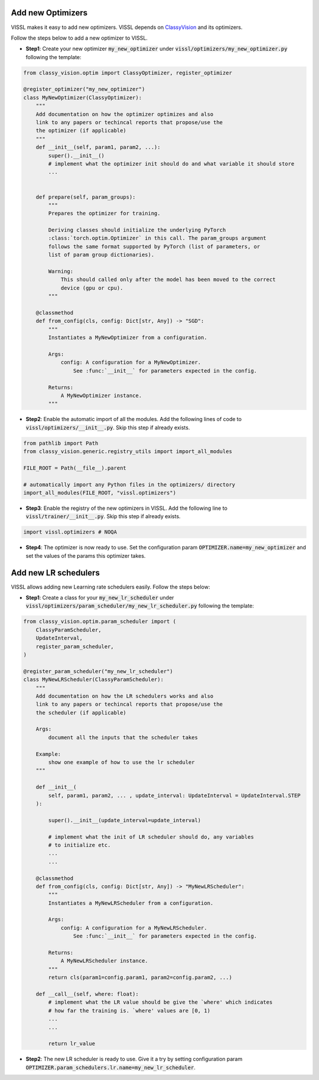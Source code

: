 Add new Optimizers
=======================

VISSL makes it easy to add new optimizers. VISSL depends on `ClassyVision <https://github.com/facebookresearch/ClassyVision>`_ and its optimizers.

Follow the steps below to add a new optimizer to VISSL.

- **Step1**: Create your new optimizer :code:`my_new_optimizer` under :code:`vissl/optimizers/my_new_optimizer.py` following the template:

.. code-block:: python

    from classy_vision.optim import ClassyOptimizer, register_optimizer

    @register_optimizer("my_new_optimizer")
    class MyNewOptimizer(ClassyOptimizer):
        """
        Add documentation on how the optimizer optimizes and also
        link to any papers or techincal reports that propose/use the
        the optimizer (if applicable)
        """
        def __init__(self, param1, param2, ...):
            super().__init__()
            # implement what the optimizer init should do and what variable it should store
            ...


        def prepare(self, param_groups):
            """
            Prepares the optimizer for training.

            Deriving classes should initialize the underlying PyTorch
            :class:`torch.optim.Optimizer` in this call. The param_groups argument
            follows the same format supported by PyTorch (list of parameters, or
            list of param group dictionaries).

            Warning:
                This should called only after the model has been moved to the correct
                device (gpu or cpu).
            """

        @classmethod
        def from_config(cls, config: Dict[str, Any]) -> "SGD":
            """
            Instantiates a MyNewOptimizer from a configuration.

            Args:
                config: A configuration for a MyNewOptimizer.
                    See :func:`__init__` for parameters expected in the config.

            Returns:
                A MyNewOptimizer instance.
            """

- **Step2**: Enable the automatic import of all the modules. Add the following lines of code to :code:`vissl/optimizers/__init__.py`. Skip this step if already exists.

.. code-block:: python

    from pathlib import Path
    from classy_vision.generic.registry_utils import import_all_modules

    FILE_ROOT = Path(__file__).parent

    # automatically import any Python files in the optimizers/ directory
    import_all_modules(FILE_ROOT, "vissl.optimizers")

- **Step3**: Enable the registry of the new optimizers in VISSL. Add the following line to :code:`vissl/trainer/__init__.py`. Skip this step if already exists.

.. code-block:: python

    import vissl.optimizers # NOQA


- **Step4**: The optimizer is now ready to use. Set the configuration param :code:`OPTIMIZER.name=my_new_optimizer` and set the values of the params this optimizer takes.


Add new LR schedulers
=========================

VISSL allows adding new Learning rate schedulers easily. Follow the steps below:

- **Step1**: Create a class for your :code:`my_new_lr_scheduler` under :code:`vissl/optimizers/param_scheduler/my_new_lr_scheduler.py` following the template:

.. code-block:: python

    from classy_vision.optim.param_scheduler import (
        ClassyParamScheduler,
        UpdateInterval,
        register_param_scheduler,
    )

    @register_param_scheduler("my_new_lr_scheduler")
    class MyNewLRScheduler(ClassyParamScheduler):
        """
        Add documentation on how the LR schedulers works and also
        link to any papers or techincal reports that propose/use the
        the scheduler (if applicable)

        Args:
            document all the inputs that the scheduler takes

        Example:
            show one example of how to use the lr scheduler
        """

        def __init__(
            self, param1, param2, ... , update_interval: UpdateInterval = UpdateInterval.STEP
        ):

            super().__init__(update_interval=update_interval)

            # implement what the init of LR scheduler should do, any variables
            # to initialize etc.
            ...
            ...

        @classmethod
        def from_config(cls, config: Dict[str, Any]) -> "MyNewLRScheduler":
            """
            Instantiates a MyNewLRScheduler from a configuration.

            Args:
                config: A configuration for a MyNewLRScheduler.
                    See :func:`__init__` for parameters expected in the config.

            Returns:
                A MyNewLRScheduler instance.
            """
            return cls(param1=config.param1, param2=config.param2, ...)

        def __call__(self, where: float):
            # implement what the LR value should be give the `where' which indicates
            # how far the training is. `where' values are [0, 1)
            ...
            ...

            return lr_value

- **Step2**: The new LR scheduler is ready to use. Give it a try by setting configuration param :code:`OPTIMIZER.param_schedulers.lr.name=my_new_lr_scheduler`.
